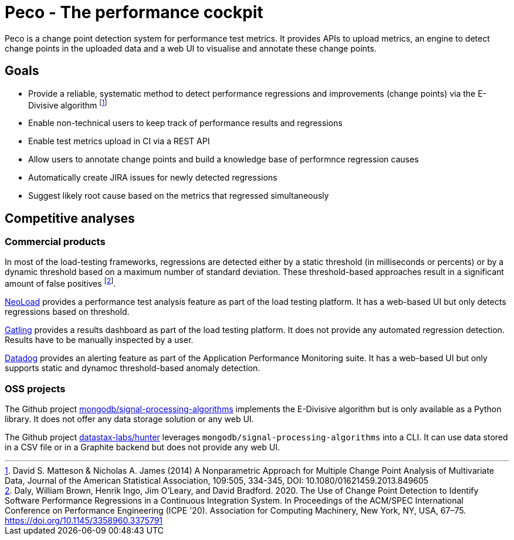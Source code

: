 = Peco - The performance cockpit

Peco is a change point detection system for performance test metrics.
It provides APIs to upload metrics, an engine to detect change points in the uploaded data and a web UI to visualise and annotate these change points.

== Goals
* Provide a reliable, systematic method to detect performance regressions and improvements (change points) via the E-Divisive algorithm footnote:[David S. Matteson & Nicholas A. James (2014) A Nonparametric Approach for Multiple Change Point Analysis of Multivariate Data, Journal of the American Statistical Association, 109:505, 334-345, DOI: 10.1080/01621459.2013.849605]
* Enable non-technical users to keep track of performance results and regressions
* Enable test metrics upload in CI via a REST API
* Allow users to annotate change points and build a knowledge base of performnce regression causes
* Automatically create JIRA issues for newly detected regressions
* Suggest likely root cause based on the metrics that regressed simultaneously

== Competitive analyses
=== Commercial products
In most of the load-testing frameworks, regressions are detected either by a static threshold (in milliseconds or percents) or by a dynamic threshold based on a maximum number of standard deviation.
These threshold-based approaches result in a significant amount of false positives footnote:disclaimer[Daly, William Brown, Henrik Ingo, Jim O'Leary, and David Bradford. 2020. The Use of Change Point Detection to Identify Software Performance Regressions in a Continuous Integration System. In Proceedings of the ACM/SPEC International Conference on Performance Engineering (ICPE '20). Association for Computing Machinery, New York, NY, USA, 67–75. https://doi.org/10.1145/3358960.3375791].

https://www.tricentis.com/products/performance-testing-neoload/features[NeoLoad] provides a performance test analysis feature as part of the load testing platform.
It has a web-based UI but only detects regressions based on threshold.

https://gatling.io/2022/09/digging-in-to-gatling-enterprise-clouds-advanced-reporting/[Gatling] provides a results dashboard as part of the load testing platform.
It does not provide any automated regression detection.
Results have to be manually inspected by a user.

https://docs.datadoghq.com/tracing/guide/alert_anomalies_p99_database/[Datadog] provides an alerting feature as part of the Application Performance Monitoring suite.
It has a web-based UI but only supports static and dynamoc threshold-based anomaly detection.

=== OSS projects
The Github project https://github.com/mongodb/signal-processing-algorithms[mongodb/signal-processing-algorithms] implements the E-Divisive algorithm but is only available as a Python library.
It does not offer any data storage solution or any web UI.

The Github project https://github.com/datastax-labs/hunter[datastax-labs/hunter] leverages `mongodb/signal-processing-algorithms` into a CLI.
It can use data stored in a CSV file or in a Graphite backend but does not provide any web UI.
